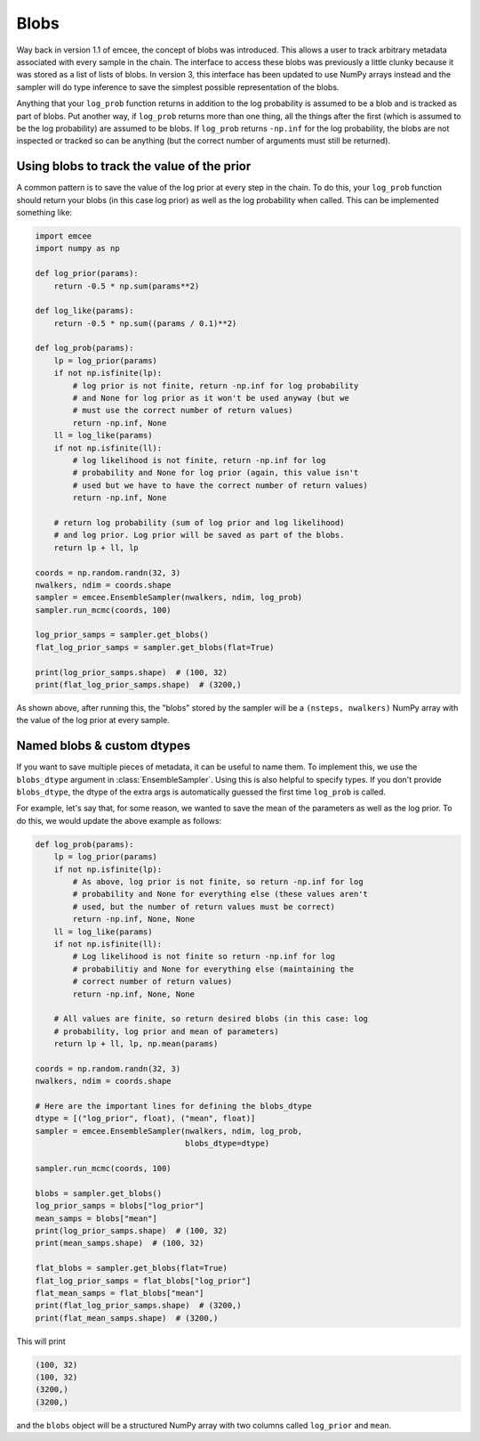 .. _blobs:

Blobs
=====

Way back in version 1.1 of emcee, the concept of blobs was introduced.
This allows a user to track arbitrary metadata associated with every sample in
the chain.
The interface to access these blobs was previously a little clunky because it
was stored as a list of lists of blobs.
In version 3, this interface has been updated to use NumPy arrays instead and
the sampler will do type inference to save the simplest possible
representation of the blobs.

Anything that your ``log_prob`` function returns in addition to the log
probability is assumed to be a blob and is tracked as part of blobs.
Put another way, if ``log_prob`` returns more than one thing, all the things
after the first (which is assumed to be the log probability) are assumed to be
blobs.
If ``log_prob`` returns ``-np.inf`` for the log probability, the blobs are not
inspected or tracked so can be anything (but the correct number of arguments
must still be returned).

Using blobs to track the value of the prior
-------------------------------------------

A common pattern is to save the value of the log prior at every step in the
chain.
To do this, your ``log_prob`` function should return your blobs (in this case log prior) as well as the log probability when called.
This can be implemented something like:

.. code-block:: python

    import emcee
    import numpy as np

    def log_prior(params):
        return -0.5 * np.sum(params**2)

    def log_like(params):
        return -0.5 * np.sum((params / 0.1)**2)

    def log_prob(params):
        lp = log_prior(params)
        if not np.isfinite(lp):
            # log prior is not finite, return -np.inf for log probability
            # and None for log prior as it won't be used anyway (but we
            # must use the correct number of return values)
            return -np.inf, None
        ll = log_like(params)
        if not np.isfinite(ll):
            # log likelihood is not finite, return -np.inf for log
            # probability and None for log prior (again, this value isn't
            # used but we have to have the correct number of return values)
            return -np.inf, None

        # return log probability (sum of log prior and log likelihood)
        # and log prior. Log prior will be saved as part of the blobs.
        return lp + ll, lp

    coords = np.random.randn(32, 3)
    nwalkers, ndim = coords.shape
    sampler = emcee.EnsembleSampler(nwalkers, ndim, log_prob)
    sampler.run_mcmc(coords, 100)

    log_prior_samps = sampler.get_blobs()
    flat_log_prior_samps = sampler.get_blobs(flat=True)

    print(log_prior_samps.shape)  # (100, 32)
    print(flat_log_prior_samps.shape)  # (3200,)

As shown above, after running this, the "blobs" stored by the sampler will be
a ``(nsteps, nwalkers)`` NumPy array with the value of the log prior at every
sample.

Named blobs & custom dtypes
---------------------------

If you want to save multiple pieces of metadata, it can be useful to name
them.
To implement this, we use the ``blobs_dtype`` argument in
:class:`EnsembleSampler`.
Using this is also helpful to specify types.
If you don't provide ``blobs_dtype``, the dtype of the extra args is automatically guessed the first time ``log_prob`` is called.

For example, let's say that, for some reason, we wanted to save the mean of
the parameters as well as the log prior.
To do this, we would update the above example as follows:

.. code-block:: python

    def log_prob(params):
        lp = log_prior(params)
        if not np.isfinite(lp):
            # As above, log prior is not finite, so return -np.inf for log
            # probability and None for everything else (these values aren't
            # used, but the number of return values must be correct)
            return -np.inf, None, None
        ll = log_like(params)
        if not np.isfinite(ll):
            # Log likelihood is not finite so return -np.inf for log
            # probabilitiy and None for everything else (maintaining the
            # correct number of return values)
            return -np.inf, None, None

        # All values are finite, so return desired blobs (in this case: log
        # probability, log prior and mean of parameters)
        return lp + ll, lp, np.mean(params)

    coords = np.random.randn(32, 3)
    nwalkers, ndim = coords.shape

    # Here are the important lines for defining the blobs_dtype
    dtype = [("log_prior", float), ("mean", float)]
    sampler = emcee.EnsembleSampler(nwalkers, ndim, log_prob,
                                    blobs_dtype=dtype)

    sampler.run_mcmc(coords, 100)

    blobs = sampler.get_blobs()
    log_prior_samps = blobs["log_prior"]
    mean_samps = blobs["mean"]
    print(log_prior_samps.shape)  # (100, 32)
    print(mean_samps.shape)  # (100, 32)

    flat_blobs = sampler.get_blobs(flat=True)
    flat_log_prior_samps = flat_blobs["log_prior"]
    flat_mean_samps = flat_blobs["mean"]
    print(flat_log_prior_samps.shape)  # (3200,)
    print(flat_mean_samps.shape)  # (3200,)

This will print

.. code-block:: python

    (100, 32)
    (100, 32)
    (3200,)
    (3200,)

and the ``blobs`` object will be a structured NumPy array with two columns
called ``log_prior`` and ``mean``.
